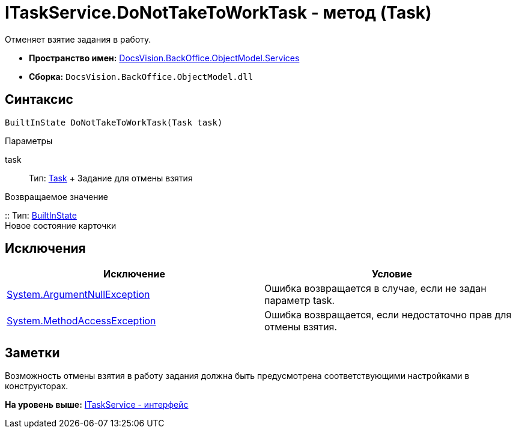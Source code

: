 = ITaskService.DoNotTakeToWorkTask - метод (Task)

Отменяет взятие задания в работу.

* [.keyword]*Пространство имен:* xref:Services_NS.adoc[DocsVision.BackOffice.ObjectModel.Services]
* [.keyword]*Сборка:* [.ph .filepath]`DocsVision.BackOffice.ObjectModel.dll`

== Синтаксис

[source,pre,codeblock,language-csharp]
----
BuiltInState DoNotTakeToWorkTask(Task task)
----

Параметры

task::
  Тип: xref:../Task_CL.adoc[Task]
  +
  Задание для отмены взятия

Возвращаемое значение

::
  Тип: xref:../BuiltInState_CL.adoc[BuiltInState]
  +
  Новое состояние карточки

== Исключения

[cols=",",options="header",]
|===
|Исключение |Условие
|http://msdn.microsoft.com/ru-ru/library/system.argumentnullexception.aspx[System.ArgumentNullException] |Ошибка возвращается в случае, если не задан параметр task.
|https://msdn.microsoft.com/ru-ru/library/system.methodaccessexception.aspx[System.MethodAccessException] |Ошибка возвращается, если недостаточно прав для отмены взятия.
|===

== Заметки

Возможность отмены взятия в работу задания должна быть предусмотрена соответствующими настройками в конструкторах.

*На уровень выше:* xref:../../../../../api/DocsVision/BackOffice/ObjectModel/Services/ITaskService_IN.adoc[ITaskService - интерфейс]
